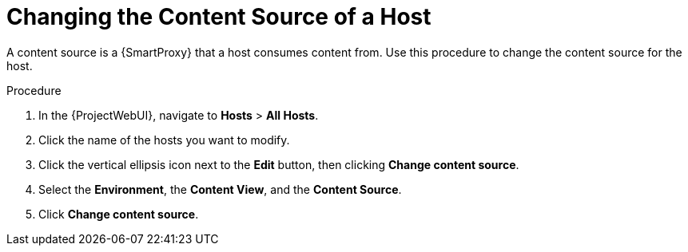[id="Changing_the_Content_Source_of_a_Host_{context}"]
= Changing the Content Source of a Host

A content source is a {SmartProxy} that a host consumes content from. 
Use this procedure to change the content source for the host.

.Procedure
. In the {ProjectWebUI}, navigate to *Hosts* > *All Hosts*.
. Click the name of the hosts you want to modify.
. Click the vertical ellipsis icon next to the *Edit* button, then clicking *Change content source*.
. Select the *Environment*, the *Content View*, and the *Content Source*.
. Click *Change content source*.